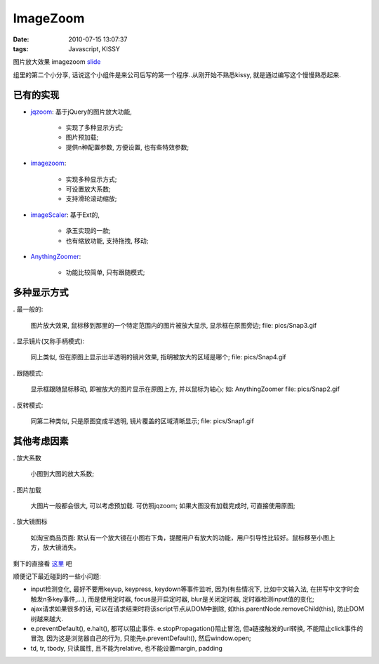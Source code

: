 ImageZoom
===================

:date: 2010-07-15 13:07:37
:tags: Javascript, KISSY

图片放大效果 imagezoom `slide <http://liz.appspot.com/static/imagezoom/my.html>`_

组里的第二个小分享, 话说这个小组件是来公司后写的第一个程序..从刚开始不熟悉kissy, 就是通过编写这个慢慢熟悉起来.


已有的实现
---------------------

* `jqzoom <http://www.mind-projects.it/projects/jqzoom/>`_: 基于jQuery的图片放大功能,

    - 实现了多种显示方式;
    - 图片预加载;
    - 提供n种配置参数, 方便设置, 也有些特效参数;

* `imagezoom <http://www.cnblogs.com/cloudgamer/archive/2010/04/01/ImageZoom.html>`_:

    - 实现多种显示方式;
    - 可设置放大系数;
    - 支持滑轮滚动缩放;

* `imageScaler <http://yiminghe.javaeye.com/blog/388872>`_: 基于Ext的,

    - 承玉实现的一款;
    - 也有缩放功能, 支持拖拽, 移动;

* `AnythingZoomer <http://css-tricks.com/examples/AnythingZoomer/image.php>`_:

    - 功能比较简单, 只有跟随模式;

多种显示方式
---------------------

. 最一般的:

    图片放大效果, 鼠标移到那里的一个特定范围内的图片被放大显示, 显示框在原图旁边;
    file: pics/Snap3.gif

. 显示镜片(又称手柄模式):

    同上类似, 但在原图上显示出半透明的镜片效果, 指明被放大的区域是哪个;
    file: pics/Snap4.gif

. 跟随模式:

    显示框跟随鼠标移动, 即被放大的图片显示在原图上方, 并以鼠标为轴心; 如: AnythingZoomer
    file: pics/Snap2.gif

. 反转模式:

    同第二种类似, 只是原图变成半透明, 镜片覆盖的区域清晰显示;
    file: pics/Snap1.gif

其他考虑因素
---------------------

. 放大系数

    小图到大图的放大系数;

. 图片加载

    大图片一般都会很大, 可以考虑预加载. 可仿照jqzoom;
    如果大图没有加载完成时, 可直接使用原图;

. 放大镜图标

    如淘宝商品页面: 默认有一个放大镜在小图右下角，提醒用户有放大的功能，用户引导性比较好。鼠标移至小图上方，放大镜消失。



剩下的直接看 `这里 <http://code.google.com/p/kissy/source/browse/#svn/trunk/experimental/imagezoom>`_ 吧


顺便记下最近碰到的一些小问题:

* input检测变化, 最好不要用keyup, keypress, keydown等事件监听, 因为(有些情况下, 比如中文输入法, 在拼写中文字时会触发n多key事件,...), 而是使用定时器, focus是开启定时器, blur是关闭定时器, 定时器检测input值的变化;
* ajax请求如果很多的话, 可以在请求结束时将该script节点从DOM中删除, 如this.parentNode.removeChild(this), 防止DOM树越来越大.
* e.preventDefault(), e.halt(), 都可以阻止事件. e.stopPropagation()阻止冒泡, 但a链接触发的url转换, 不能阻止click事件的冒泡, 因为这是浏览器自己的行为, 只能先e.preventDefault(), 然后window.open;
* td, tr, tbody, 只读属性, 且不能为relative, 也不能设置margin, padding